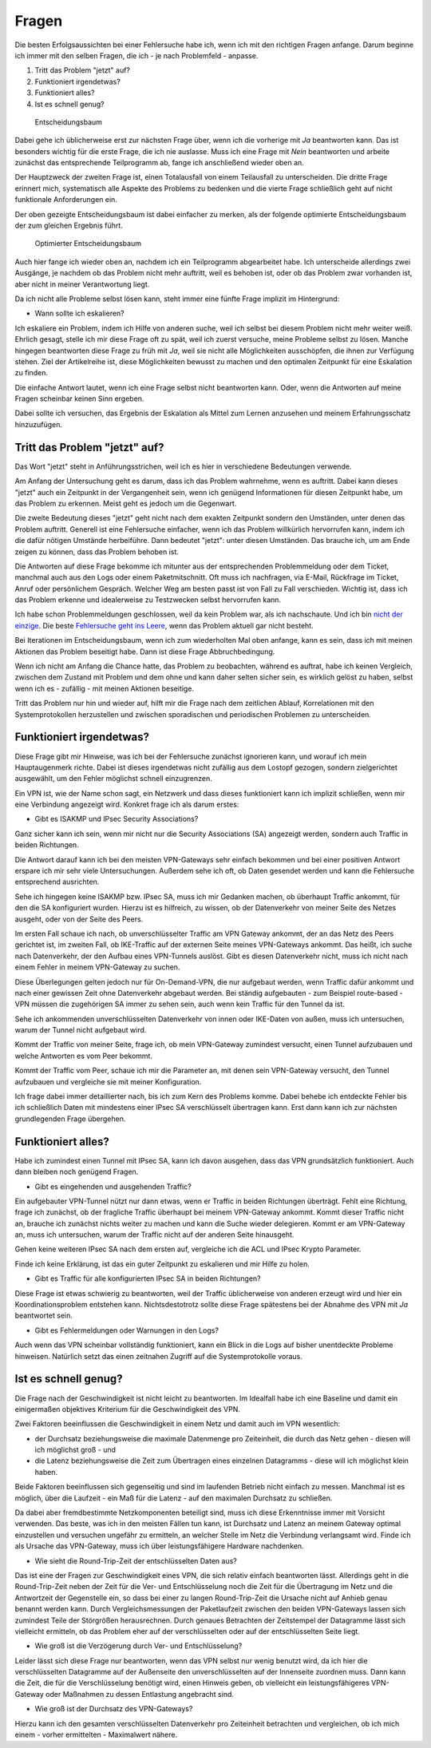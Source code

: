 
Fragen
======

Die besten Erfolgsaussichten bei einer Fehlersuche habe ich, wenn ich
mit den richtigen Fragen anfange. Darum beginne ich immer mit den selben
Fragen, die ich - je nach Problemfeld - anpasse.

1. Tritt das Problem "jetzt" auf?
2. Funktioniert irgendetwas?
3. Funktioniert alles?
4. Ist es schnell genug?

.. figure:: ../images/entscheidungsbaum.png
   :alt: Entscheidungsbaum

   Entscheidungsbaum

Dabei gehe ich üblicherweise erst zur nächsten Frage über, wenn ich die
vorherige mit *Ja* beantworten kann. Das ist besonders wichtig für die
erste Frage, die ich nie auslasse. Muss ich eine Frage mit *Nein*
beantworten und arbeite zunächst das entsprechende Teilprogramm ab,
fange ich anschließend wieder oben an.

Der Hauptzweck der zweiten Frage ist, einen Totalausfall von einem
Teilausfall zu unterscheiden. Die dritte Frage erinnert mich,
systematisch alle Aspekte des Problems zu bedenken und die vierte Frage
schließlich geht auf nicht funktionale Anforderungen ein.

Der oben gezeigte Entscheidungsbaum ist dabei einfacher zu merken, als
der folgende optimierte Entscheidungsbaum der zum gleichen Ergebnis
führt.

.. figure:: ../images/entscheidungsbaum-alternativ.png
   :alt: Optimierter Entscheidungsbaum

   Optimierter Entscheidungsbaum

Auch hier fange ich wieder oben an, nachdem ich ein Teilprogramm
abgearbeitet habe. Ich unterscheide allerdings zwei Ausgänge, je nachdem
ob das Problem nicht mehr auftritt, weil es behoben ist, oder ob das
Problem zwar vorhanden ist, aber nicht in meiner Verantwortung liegt.

Da ich nicht alle Probleme selbst lösen kann, steht immer eine fünfte
Frage implizit im Hintergrund:

-  Wann sollte ich eskalieren?

Ich eskaliere ein Problem, indem ich Hilfe von anderen suche, weil ich
selbst bei diesem Problem nicht mehr weiter weiß. Ehrlich gesagt, stelle
ich mir diese Frage oft zu spät, weil ich zuerst versuche, meine
Probleme selbst zu lösen. Manche hingegen beantworten diese Frage zu
früh mit *Ja*, weil sie nicht alle Möglichkeiten ausschöpfen, die ihnen
zur Verfügung stehen. Ziel der Artikelreihe ist, diese Möglichkeiten
bewusst zu machen und den optimalen Zeitpunkt für eine Eskalation zu
finden.

Die einfache Antwort lautet, wenn ich eine Frage selbst nicht
beantworten kann. Oder, wenn die Antworten auf meine Fragen scheinbar
keinen Sinn ergeben.

Dabei sollte ich versuchen, das Ergebnis der Eskalation als Mittel zum
Lernen anzusehen und meinem Erfahrungsschatz hinzuzufügen.

Tritt das Problem "jetzt" auf?
------------------------------

Das Wort "jetzt" steht in Anführungsstrichen, weil ich es hier in
verschiedene Bedeutungen verwende.

Am Anfang der Untersuchung geht es darum, dass ich das Problem
wahrnehme, wenn es auftritt. Dabei kann dieses "jetzt" auch ein
Zeitpunkt in der Vergangenheit sein, wenn ich genügend Informationen für
diesen Zeitpunkt habe, um das Problem zu erkennen. Meist geht es jedoch
um die Gegenwart.

Die zweite Bedeutung dieses "jetzt" geht nicht nach dem exakten
Zeitpunkt sondern den Umständen, unter denen das Problem auftritt.
Generell ist eine Fehlersuche einfacher, wenn ich das Problem
willkürlich hervorrufen kann, indem ich die dafür nötigen Umstände
herbeiführe. Dann bedeutet "jetzt": unter diesen Umständen. Das brauche
ich, um am Ende zeigen zu können, dass das Problem behoben ist.

Die Antworten auf diese Frage bekomme ich mitunter aus der
entsprechenden Problemmeldung oder dem Ticket, manchmal auch aus den
Logs oder einem Paketmitschnitt.
Oft muss ich nachfragen, via E-Mail, Rückfrage im Ticket, Anruf oder
persönlichem Gespräch.
Welcher Weg am besten passt ist von Fall zu Fall verschieden.
Wichtig ist, dass ich das Problem erkenne und idealerweise zu
Testzwecken selbst hervorrufen kann.

Ich habe schon Problemmeldungen geschlossen, weil da kein Problem war,
als ich nachschaute. Und ich bin `nicht der
einzige <https://xkcd.com/583/>`__. Die beste `Fehlersuche geht ins
Leere <https://dzone.com/articles/if-you-cant-reproduce-bug-you>`__,
wenn das Problem aktuell gar nicht besteht.

Bei Iterationen im Entscheidungsbaum, wenn ich zum wiederholten Mal oben
anfange, kann es sein, dass ich mit meinen Aktionen das Problem
beseitigt habe. Dann ist diese Frage Abbruchbedingung.

Wenn ich nicht am Anfang die Chance hatte, das Problem zu beobachten,
während es auftrat, habe ich keinen Vergleich, zwischen dem Zustand mit
Problem und dem ohne und kann daher selten sicher sein, es wirklich
gelöst zu haben, selbst wenn ich es - zufällig - mit meinen Aktionen
beseitige.

Tritt das Problem nur hin und wieder auf, hilft mir die Frage nach dem
zeitlichen Ablauf, Korrelationen mit den Systemprotokollen herzustellen
und zwischen sporadischen und periodischen Problemen zu unterscheiden.

Funktioniert irgendetwas?
-------------------------

Diese Frage gibt mir Hinweise, was ich bei der Fehlersuche zunächst
ignorieren kann, und worauf ich mein Hauptaugenmerk richte. Dabei ist
dieses irgendetwas nicht zufällig aus dem Lostopf gezogen, sondern
zielgerichtet ausgewählt, um den Fehler möglichst schnell einzugrenzen.

Ein VPN ist, wie der Name schon sagt, ein Netzwerk und dass dieses
funktioniert kann ich implizit schließen, wenn mir eine Verbindung
angezeigt wird. Konkret frage ich als darum erstes:

-  Gibt es ISAKMP und IPsec Security Associations?

Ganz sicher kann ich sein, wenn mir nicht nur die Security Associations
(SA) angezeigt werden, sondern auch Traffic in beiden Richtungen.

Die Antwort darauf kann ich bei den meisten VPN-Gateways sehr einfach
bekommen und bei einer positiven Antwort erspare ich mir sehr viele
Untersuchungen. Außerdem sehe ich oft, ob Daten gesendet werden und kann
die Fehlersuche entsprechend ausrichten.

Sehe ich hingegen keine ISAKMP bzw. IPsec SA, muss ich mir Gedanken
machen, ob überhaupt Traffic ankommt, für den die SA konfiguriert
wurden. Hierzu ist es hilfreich, zu wissen, ob der Datenverkehr von
meiner Seite des Netzes ausgeht, oder von der Seite des Peers.

Im ersten Fall schaue ich nach, ob unverschlüsselter Traffic am VPN
Gateway ankommt, der an das Netz des Peers gerichtet ist, im zweiten
Fall, ob IKE-Traffic auf der externen Seite meines VPN-Gateways ankommt.
Das heißt, ich suche nach Datenverkehr, der den Aufbau eines VPN-Tunnels
auslöst. Gibt es diesen Datenverkehr nicht, muss ich nicht nach einem
Fehler in meinem VPN-Gateway zu suchen.

Diese Überlegungen gelten jedoch nur für On-Demand-VPN, die nur
aufgebaut werden, wenn Traffic dafür ankommt und nach einer gewissen
Zeit ohne Datenverkehr abgebaut werden. Bei ständig aufgebauten - zum
Beispiel route-based - VPN müssen die zugehörigen SA immer zu sehen
sein, auch wenn kein Traffic für den Tunnel da ist.

Sehe ich ankommenden unverschlüsselten Datenverkehr von innen oder
IKE-Daten von außen, muss ich untersuchen, warum der Tunnel nicht
aufgebaut wird.

Kommt der Traffic von meiner Seite, frage ich, ob mein VPN-Gateway
zumindest versucht, einen Tunnel aufzubauen und welche Antworten es vom
Peer bekommt.

Kommt der Traffic vom Peer, schaue ich mir die Parameter an, mit denen
sein VPN-Gateway versucht, den Tunnel aufzubauen und vergleiche sie mit
meiner Konfiguration.

Ich frage dabei immer detaillierter nach, bis ich zum Kern des Problems
komme. Dabei behebe ich entdeckte Fehler bis ich schließlich Daten mit
mindestens einer IPsec SA verschlüsselt übertragen kann. Erst dann kann
ich zur nächsten grundlegenden Frage übergehen.

Funktioniert alles?
-------------------

Habe ich zumindest einen Tunnel mit IPsec SA, kann ich davon ausgehen,
dass das VPN grundsätzlich funktioniert. Auch dann bleiben noch genügend
Fragen.

-  Gibt es eingehenden und ausgehenden Traffic?

Ein aufgebauter VPN-Tunnel nützt nur dann etwas, wenn er Traffic in
beiden Richtungen überträgt. Fehlt eine Richtung, frage ich zunächst, ob
der fragliche Traffic überhaupt bei meinem VPN-Gateway ankommt. Kommt
dieser Traffic nicht an, brauche ich zunächst nichts weiter zu machen
und kann die Suche wieder delegieren. Kommt er am VPN-Gateway an, muss
ich untersuchen, warum der Traffic nicht auf der anderen Seite
hinausgeht.

Gehen keine weiteren IPsec SA nach dem ersten auf, vergleiche ich die
ACL und IPsec Krypto Parameter.

Finde ich keine Erklärung, ist das ein guter Zeitpunkt zu eskalieren und
mir Hilfe zu holen.

-  Gibt es Traffic für alle konfigurierten IPsec SA in beiden
   Richtungen?

Diese Frage ist etwas schwierig zu beantworten, weil der Traffic
üblicherweise von anderen erzeugt wird und hier ein Koordinationsproblem
entstehen kann. Nichtsdestotrotz sollte diese Frage spätestens bei der
Abnahme des VPN mit *Ja* beantwortet sein.

-  Gibt es Fehlermeldungen oder Warnungen in den Logs?

Auch wenn das VPN scheinbar vollständig funktioniert, kann ein Blick in
die Logs auf bisher unentdeckte Probleme hinweisen. Natürlich setzt das
einen zeitnahen Zugriff auf die Systemprotokolle voraus.

Ist es schnell genug?
---------------------

Die Frage nach der Geschwindigkeit ist nicht leicht zu beantworten. Im
Idealfall habe ich eine Baseline und damit ein einigermaßen objektives
Kriterium für die Geschwindigkeit des VPN.

Zwei Faktoren beeinflussen die Geschwindigkeit in einem Netz und damit
auch im VPN wesentlich:

-  der Durchsatz beziehungsweise die maximale Datenmenge pro
   Zeiteinheit, die durch das Netz gehen - diesen will ich möglichst
   groß - und
-  die Latenz beziehungsweise die Zeit zum Übertragen eines einzelnen
   Datagramms - diese will ich möglichst klein haben.

Beide Faktoren beeinflussen sich gegenseitig und sind im laufenden
Betrieb nicht einfach zu messen. Manchmal ist es möglich, über die
Laufzeit - ein Maß für die Latenz - auf den maximalen Durchsatz zu
schließen.

Da dabei aber fremdbestimmte Netzkomponenten beteiligt sind, muss ich
diese Erkenntnisse immer mit Vorsicht verwenden. Das beste, was ich in
den meisten Fällen tun kann, ist Durchsatz und Latenz an meinem Gateway
optimal einzustellen und versuchen ungefähr zu ermitteln, an welcher
Stelle im Netz die Verbindung verlangsamt wird. Finde ich als Ursache
das VPN-Gateway, muss ich über leistungsfähigere Hardware nachdenken.

-  Wie sieht die Round-Trip-Zeit der entschlüsselten Daten aus?

Das ist eine der Fragen zur Geschwindigkeit eines VPN, die sich relativ
einfach beantworten lässt. Allerdings geht in die Round-Trip-Zeit neben
der Zeit für die Ver- und Entschlüsselung noch die Zeit für die
Übertragung im Netz und die Antwortzeit der Gegenstelle ein, so dass bei
einer zu langen Round-Trip-Zeit die Ursache nicht auf Anhieb genau
benannt werden kann. Durch Vergleichsmessungen der Paketlaufzeit
zwischen den beiden VPN-Gateways lassen sich zumindest Teile der
Störgrößen herausrechnen. Durch genaues Betrachten der Zeitstempel der
Datagramme lässt sich vielleicht ermitteln, ob das Problem eher auf der
verschlüsselten oder auf der entschlüsselten Seite liegt.

-  Wie groß ist die Verzögerung durch Ver- und Entschlüsselung?

Leider lässt sich diese Frage nur beantworten, wenn das VPN selbst nur
wenig benutzt wird, da ich hier die verschlüsselten Datagramme auf der
Außenseite den unverschlüsselten auf der Innenseite zuordnen muss. Dann
kann die Zeit, die für die Verschlüsselung benötigt wird, einen Hinweis
geben, ob vielleicht ein leistungsfähigeres VPN-Gateway oder Maßnahmen
zu dessen Entlastung angebracht sind.

-  Wie groß ist der Durchsatz des VPN-Gateways?

Hierzu kann ich den gesamten verschlüsselten Datenverkehr pro
Zeiteinheit betrachten und vergleichen, ob ich mich einem - vorher
ermittelten - Maximalwert nähere.

